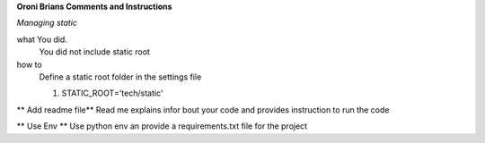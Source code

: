 **Oroni Brians Comments and Instructions**

*Managing static*

what You did.
  You did not include static root


how to
  Define a static root folder in the settings file

  1. STATIC_ROOT='tech/static'



** Add readme file**
Read me explains infor bout your code and provides instruction to run the code


** Use Env **
Use python env an provide a requirements.txt file for the project